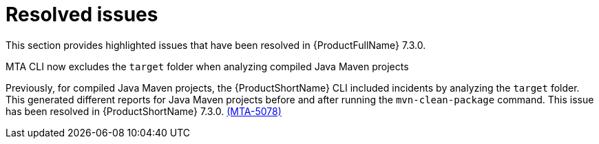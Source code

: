 // Module included in the following assemblies:
//
//docs/release_notes-7.2.0/master.adoc

:_template-generated: 2024-12-04
:_mod-docs-content-type: REFERENCE

[id="resolved-issues-7-3-0_{context}"]
= Resolved issues

This section provides highlighted issues that have been resolved in {ProductFullName} 7.3.0.

.MTA CLI now excludes the `target` folder when analyzing compiled Java Maven projects
Previously, for compiled Java Maven projects, the {ProductShortName} CLI included incidents by analyzing the `target` folder. This generated different reports for Java Maven projects before and after running the `mvn-clean-package` command. This issue has been resolved in {ProductShortName} 7.3.0. link:https://issues.redhat.com/browse/MTA-5078[(MTA-5078)]